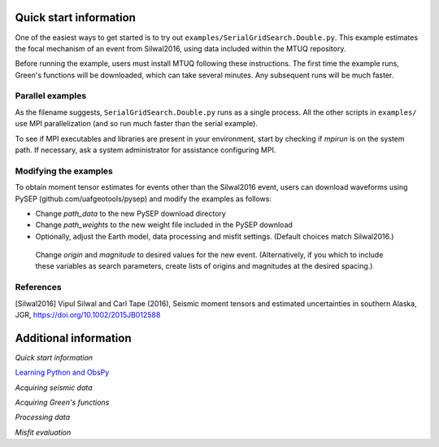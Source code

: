 Quick start information
=======================

One of the easiest ways to get started is to try out ``examples/SerialGridSearch.Double.py``.  This example estimates the focal mechanism of an event from Silwal2016, using data included within the MTUQ repository. 

Before running the example, users must install MTUQ following these instructions.  The first time the example runs, Green's functions will be downloaded, which can take several minutes.  Any subsequent runs will be much faster.


Parallel examples
-----------------

As the filename suggests,  ``SerialGridSearch.Double.py`` runs as a single process.  All the other scripts in ``examples/`` use MPI parallelization (and so run much faster than the serial example).  

To see if MPI executables and libraries are present in your environment, start by checking if `mpirun` is on the system path.  If necessary, ask a system administrator for assistance configuring MPI.



Modifying the examples
----------------------

To obtain moment tensor estimates for events other than the Silwal2016 event, users can download waveforms using PySEP (github.com/uafgeotools/pysep) and modify the examples as follows:

- Change `path_data` to the new PySEP download directory

- Change `path_weights` to the new weight file included in the PySEP download

- Optionally, adjust the Earth model, data processing and misfit settings.  (Default choices match Silwal2016.)

 Change `origin` and `magnitude` to desired values for the new event. (Alternatively, if you which to include these variables as search parameters, create lists of origins and magnitudes at the desired spacing.)



References
----------

[Silwal2016] Vipul Silwal and Carl Tape (2016), Seismic moment tensors and
estimated uncertainties in southern Alaska, JGR, https://doi.org/10.1002/2015JB012588









Additional information
======================

`Quick start information`

`Learning Python and ObsPy <chapters/learning_python.html>`_

`Acquiring seismic data`

`Acquiring Green's functions`

`Processing data`

`Misfit evaluation`

